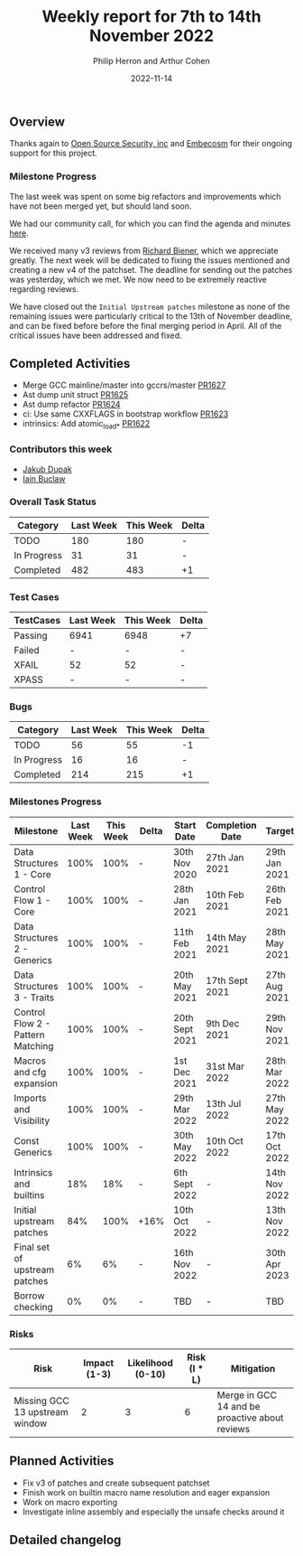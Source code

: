 #+title:  Weekly report for 7th to 14th November 2022
#+author: Philip Herron and Arthur Cohen
#+date:   2022-11-14

** Overview

Thanks again to [[https://opensrcsec.com/][Open Source Security, inc]] and [[https://www.embecosm.com/][Embecosm]] for their ongoing support for this project.

*** Milestone Progress

The last week was spent on some big refactors and improvements which have not been merged yet, but should land soon.

We had our community call, for which you can find the agenda and minutes [[https://hackmd.io/NNpefWC_QgawvIpNcYpFZw?view][here]].

We received many v3 reviews from [[https://github.com/rguenth][Richard Biener]], which we appreciate greatly. The next week will be dedicated to fixing the issues mentioned and creating a new v4 of the patchset. The deadline for sending out the patches was yesterday, which we met. We now need to be extremely reactive regarding reviews.

We have closed out the ~Initial Upstream patches~ milestone as none of the remaining issues were particularly critical to the 13th of November deadline, and can be fixed before before the final merging period in April. All of the critical issues have been addressed and fixed.

** Completed Activities

- Merge GCC mainline/master into gccrs/master [[https://github.com/rust-gcc/gccrs/pull/1627][PR1627]]
- Ast dump unit struct  [[https://github.com/rust-gcc/gccrs/pull/1625][PR1625]]
- Ast dump refactor [[https://github.com/rust-gcc/gccrs/pull/1624][PR1624]]
- ci: Use same CXXFLAGS in bootstrap workflow [[https://github.com/rust-gcc/gccrs/pull/1623][PR1623]]
- intrinsics: Add atomic_load_* [[https://github.com/rust-gcc/gccrs/pull/1622][PR1622]]

*** Contributors this week

- [[https://github.com/jdupak][Jakub Dupak]]
- [[https://github.com/ibuclaw][Iain Buclaw]]

*** Overall Task Status

| Category    | Last Week | This Week | Delta |
|-------------+-----------+-----------+-------|
| TODO        |       180 |       180 |     - |
| In Progress |        31 |        31 |     - |
| Completed   |       482 |       483 |    +1 |

*** Test Cases

| TestCases | Last Week | This Week | Delta |
|-----------+-----------+-----------+-------|
| Passing   | 6941      | 6948      | +7    |
| Failed    | -         | -         | -     |
| XFAIL     | 52        | 52        | -     |
| XPASS     | -         | -         | -     |

*** Bugs

| Category    | Last Week | This Week | Delta |
|-------------+-----------+-----------+-------|
| TODO        |        56 |        55 |    -1 |
| In Progress |        16 |        16 |     - |
| Completed   |       214 |       215 |    +1 |

*** Milestones Progress

| Milestone                         | Last Week | This Week | Delta | Start Date     | Completion Date | Target        |
|-----------------------------------+-----------+-----------+-------+----------------+-----------------+---------------|
| Data Structures 1 - Core          |      100% |      100% | -     | 30th Nov 2020  | 27th Jan 2021   | 29th Jan 2021 |
| Control Flow 1 - Core             |      100% |      100% | -     | 28th Jan 2021  | 10th Feb 2021   | 26th Feb 2021 |
| Data Structures 2 - Generics      |      100% |      100% | -     | 11th Feb 2021  | 14th May 2021   | 28th May 2021 |
| Data Structures 3 - Traits        |      100% |      100% | -     | 20th May 2021  | 17th Sept 2021  | 27th Aug 2021 |
| Control Flow 2 - Pattern Matching |      100% |      100% | -     | 20th Sept 2021 | 9th Dec 2021    | 29th Nov 2021 |
| Macros and cfg expansion          |      100% |      100% | -     | 1st Dec 2021   | 31st Mar 2022   | 28th Mar 2022 |
| Imports and Visibility            |      100% |      100% | -     | 29th Mar 2022  | 13th Jul 2022   | 27th May 2022 |
| Const Generics                    |      100% |      100% | -     | 30th May 2022  | 10th Oct 2022   | 17th Oct 2022 |
| Intrinsics and builtins           |       18% |       18% | -     | 6th Sept 2022  | -               | 14th Nov 2022 |
| Initial upstream patches          |       84% |      100% | +16%  | 10th Oct 2022  | -               | 13th Nov 2022 |
| Final set of upstream patches     |        6% |        6% | -     | 16th Nov 2022  | -               | 30th Apr 2023 |
| Borrow checking                   |        0% |        0% | -     | TBD            | -               | TBD           |

*** Risks

| Risk                           | Impact (1-3) | Likelihood (0-10) | Risk (I * L) | Mitigation                                     |
|--------------------------------+--------------+-------------------+--------------+------------------------------------------------|
| Missing GCC 13 upstream window |            2 |                 3 |            6 | Merge in GCC 14 and be proactive about reviews |

** Planned Activities

- Fix v3 of patches and create subsequent patchset
- Finish work on builtin macro name resolution and eager expansion
- Work on macro exporting
- Investigate inline assembly and especially the unsafe checks around it

** Detailed changelog
